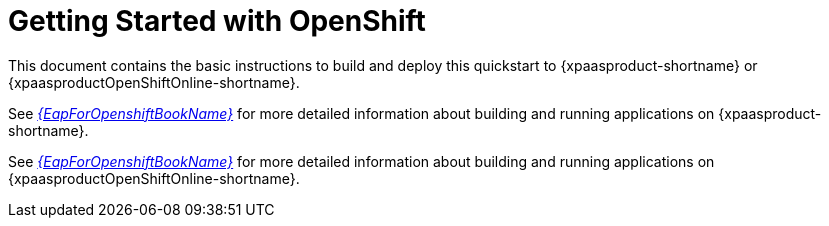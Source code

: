 [[getting_started_with_openshift]]
= Getting Started with OpenShift

This document contains the basic instructions to build and deploy this quickstart to {xpaasproduct-shortname} or {xpaasproductOpenShiftOnline-shortname}.


See link:{LinkOpenShiftGuide}[_{EapForOpenshiftBookName}_] for more detailed information about building and running applications on {xpaasproduct-shortname}.

See link:{LinkOpenShiftOnlineGuide}[_{EapForOpenshiftBookName}_] for more detailed information about building and running applications on {xpaasproductOpenShiftOnline-shortname}.
